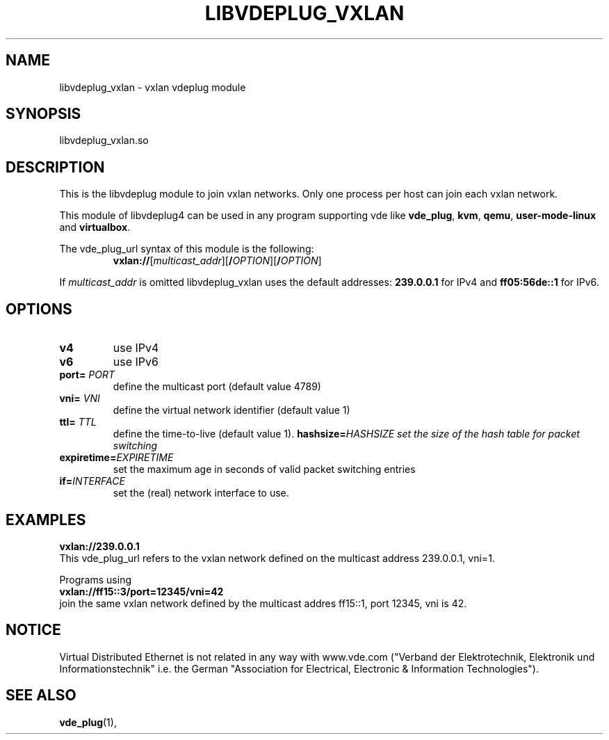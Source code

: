 .TH LIBVDEPLUG_VXLAN 1 "August 23, 2016" "Virtual Distributed Ethernet"
.SH NAME
libvdeplug_vxlan - vxlan vdeplug module
.SH SYNOPSIS
libvdeplug_vxlan.so
.SH DESCRIPTION
This is the libvdeplug module to join vxlan networks.
Only one process per host can join each vxlan network.

This module of libvdeplug4 can be used in any program supporting vde like
\fBvde_plug\fR, \fBkvm\fR, \fBqemu\fR, \fBuser-mode-linux\fR and \fBvirtualbox\fR.

The vde_plug_url syntax of this module is the following:
.RS
.br
\fBvxlan://\fR[\fImulticast_addr\fR][\fB/\fIOPTION\fR][\fB/\fIOPTION\fR]
.RE

If \fImulticast_addr\fR is omitted libvdeplug_vxlan uses the default addresses:
\fB239.0.0.1\fR for IPv4 and \fBff05:56de::1\fR for IPv6.

.SH OPTIONS
.TP
\fBv4\fR
use IPv4
.TP
\fBv6\fR
use IPv6
.TP
\fBport=\fR \fIPORT
define the multicast port (default value 4789)
.TP
\fBvni=\fR \fIVNI
define the virtual network identifier (default value 1)
.TP
\fBttl=\fR \fITTL
define the time-to-live (default value 1). 
\fBhashsize=\fR\fIHASHSIZE
set the size of the hash table for packet switching
.TP
\fBexpiretime=\fR\fIEXPIRETIME
set the maximum age in seconds of valid packet switching entries
.TP
\fBif=\fR\fIINTERFACE
set the (real) network interface to use.

.SH EXAMPLES
.B vxlan://239.0.0.1
.br
This vde_plug_url refers to the vxlan network defined on the multicast address 239.0.0.1, vni=1.
.sp
Programs using
.br
.B vxlan://ff15::3/port=12345/vni=42
.br
join the same vxlan network defined by the multicast addres ff15::1, port 12345, vni is 42.
.SH NOTICE
Virtual Distributed Ethernet is not related in any way with
www.vde.com ("Verband der Elektrotechnik, Elektronik und Informationstechnik"
i.e. the German "Association for Electrical, Electronic & Information
Technologies").
.SH SEE ALSO
\fBvde_plug\fP(1),
